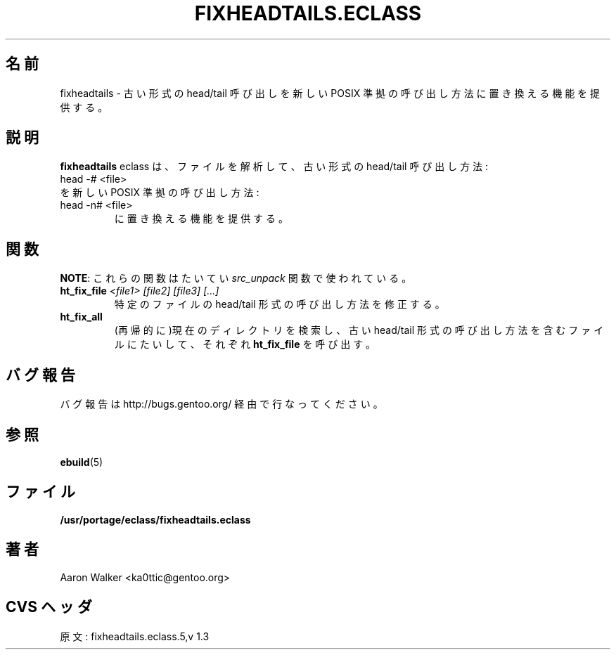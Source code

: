 .\"
.\" Japanese Version Copyright (c) 2004 Shigehiro IDANI
.\"     all rights reserved
.\" Translated on 21 Oct 2004 by Shigehiro IDANI <datam@anet.ne.jp>
.\"
.TH "FIXHEADTAILS.ECLASS" "5" "Aug 2004" "Portage 2.0.51" "portage"
.SH "名前"
fixheadtails \- 古い形式の head/tail 呼び出しを新しい POSIX 準拠の呼び出し方法に置き換える機能を提供する。
.SH "説明"
\fBfixheadtails\fR eclass は、ファイルを解析して、古い形式の head/tail 呼び出し方法:
.TP
head -# <file>
.TP
を新しいPOSIX 準拠の呼び出し方法:
.TP
head -n# <file>
に置き換える機能を提供する。
.SH "関数"
\fBNOTE\fR: これらの関数はたいてい \fIsrc_unpack\fR 関数で使われている。
.TP
.BR "ht_fix_file " "\fI<file1> [file2] [file3] [...]\fR"
特定のファイルの head/tail 形式の呼び出し方法を修正する。
.TP
.BR "ht_fix_all"
(再帰的に)現在のディレクトリを検索し、古い head/tail 形式の呼び出し方法を含むファイルに
たいして、それぞれ  \fBht_fix_file\fR を呼び出す。
.SH "バグ報告"
バグ報告は http://bugs.gentoo.org/ 経由で行なってください。
.SH "参照"
.BR ebuild (5)
.SH "ファイル"
.BR /usr/portage/eclass/fixheadtails.eclass
.SH "著者"
Aaron Walker <ka0ttic@gentoo.org>
.SH "CVS ヘッダ"
原文: fixheadtails.eclass.5,v 1.3
